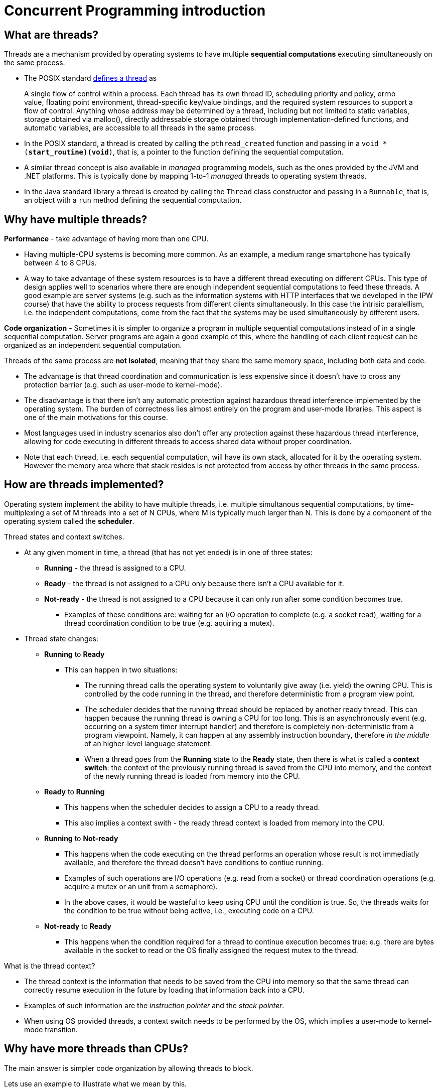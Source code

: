 # Concurrent Programming introduction

## What are threads?

Threads are a mechanism provided by operating systems to have multiple *sequential computations* executing simultaneously on the same process.
  
- The POSIX standard https://pubs.opengroup.org/onlinepubs/9699919799.2018edition/basedefs/V1_chap03.html#tag_03_404[defines a thread] as

> A single flow of control within a process. Each thread has its own thread ID, scheduling priority and policy, errno value, floating point environment, thread-specific key/value bindings, and the required system resources to support a flow of control. Anything whose address may be determined by a thread, including but not limited to static variables, storage obtained via malloc(), directly addressable storage obtained through implementation-defined functions, and automatic variables, are accessible to all threads in the same process.

- In the POSIX standard, a thread is created by calling the `pthread_created` function and passing in a `void * (*start_routine)(void*)`, that is, a pointer to the function defining the sequential computation.

- A similar thread concept is also available in _managed_ programming models, such as the ones provided by the JVM and .NET platforms. This is typically done by mapping 1-to-1 _managed_ threads to operating system threads.

- In the Java standard library a thread is created by calling the `Thread` class constructor and passing in a `Runnable`, that is, an object with a `run` method defining the sequential computation.

## Why have multiple threads?

**Performance** - take advantage of having more than one CPU. 
  
  - Having multiple-CPU systems is becoming more common. As an example, a medium range smartphone has typically between 4 to 8 CPUs. 

  - A way to take advantage of these system resources is to have a different thread executing on different CPUs. This type of design applies well to scenarios where there are enough independent sequential computations to feed these threads. A good example are server systems (e.g. such as the information systems with HTTP interfaces that we developed in the IPW course) that have the ability to process requests from different clients simultaneously. In this case the intrisic paralellism, i.e. the independent computations, come from the fact that the systems may be used simultaneously by different users.

**Code organization** - Sometimes it is simpler to organize a program in multiple sequential computations instead of in a single sequential computation. Server programs are again a good example of this, where the handling of each client request can be organized as an independent sequential computation.

Threads of the same process are **not isolated**, meaning that they share the same memory space, including both data and code.
  
- The advantage is that thread coordination and communication is less expensive since it doesn't have to cross any protection barrier (e.g. such as user-mode to kernel-mode).

- The disadvantage is that there isn't any automatic protection against hazardous thread interference implemented by the operating system. The burden of correctness lies almost entirely on the program and user-mode libraries. This aspect is one of the main motivations for this course.

- Most languages used in industry scenarios also don't offer any protection against these hazardous thread interference, allowing for code executing in different threads to access shared data without proper coordination.

- Note that each thread, i.e. each sequential computation, will have its own stack, allocated for it by the operating system. However the memory area where that stack resides is not protected from access by other threads in the same process.

## How are threads implemented?

Operating system implement the ability to have multiple threads, i.e. multiple simultanous sequential computations, by time-multiplexing a set of M threads into a set of N CPUs, where M is typically much larger than N. 
This is done by a component of the operating system called the **scheduler**.

Thread states and context switches.
  
* At any given moment in time, a thread (that has not yet ended) is in one of three states:
** **Running** - the thread is assigned to a CPU.
** **Ready** - the thread is not assigned to a CPU only because there isn't a CPU available for it.
** **Not-ready** - the thread is not assigned to a CPU because it can only run after some condition becomes true.
*** Examples of these conditions are: waiting for an I/O operation to complete (e.g. a socket read), waiting for a thread coordination condition to be true (e.g. aquiring a mutex).

* Thread state changes:

** **Running** to **Ready**

*** This can happen in two situations:

**** The running thread calls the operating system to voluntarily give away (i.e. yield) the owning CPU. This is controlled by the code running in the thread, and therefore deterministic from a program view point.

**** The scheduler decides that the running thread should be replaced by another ready thread. This can happen because the running thread is owning a CPU for too long. This is an asynchronously event (e.g. occurring on a system timer interrupt handler) and therefore is completely non-deterministic from a program viewpoint. Namely, it can happen at any assembly instruction boundary, therefore _in the middle_ of an higher-level language statement.

**** When a thread goes from the **Running** state to the **Ready** state, then there is what is called a **context switch**: the context of the previously running thread is saved from the CPU into memory, and the context of the newly running thread is loaded from memory into the CPU.

** **Ready** to **Running**

*** This happens when the scheduler decides to assign a CPU to a ready thread.

*** This also implies a context swith - the ready thread context is loaded from memory into the CPU.

** **Running** to **Not-ready**

*** This happens when the code executing on the thread performs an operation whose result is not immediatly available, and therefore the thread doesn't have conditions to contiue running.

*** Examples of such operations are I/O operations (e.g. read from a socket) or thread coordination operations (e.g. acquire a mutex or an unit from a semaphore).

*** In the above cases, it would be wasteful to keep using CPU until the condition is true. So, the threads waits for the condition to be true without being active, i.e., executing code on a CPU.

** **Not-ready** to **Ready**

*** This happens when the condition required for a thread to continue execution becomes true: e.g. there are bytes available in the socket to read or the OS finally assigned the request mutex to the thread.

What is the thread context?

- The thread context is the information that needs to be saved from the CPU into memory so that the same thread can correctly resume execution in the future by loading that information back into a CPU.

- Examples of such information are the _instruction pointer_ and the _stack pointer_.

- When using OS provided threads, a context switch needs to be performed by the OS, which implies a user-mode to kernel-mode transition.

## Why have more threads than CPUs?

The main answer is simpler code organization by allowing threads to block.

Lets use an example to illustrate what we mean by this. 

- Consider a typical information system with an HTTP-based interface and backed by a DBMS. When a request is received, a thread is created or selected to process that request and starts executing application-level code. Perhaps this code starts at a servlet, then calls an handler/controller, which performs some database operation, eventually through a JDBC helper of some sort. This database operation implies communication with the external DBMS and, depending on the query complexity and data size, may take hundreds on milliseconds. During this time, which is almost a figurative eternity for a CPU operating in Giga Hertz frequencies, the thread does not have any CPU-bound operation to perform. It would be a waste of resources to have a CPU allocated for this thread while this database operation is pending.

- An option is to reuse this thread to process another request in the meanwhile. However, this is much easier said than done. The thread cannot simply return from the function doing the database operation, because then the local state would be lost. And this state (e.g. the request parameters, the intermediate computations) are required when the database operation completes. While this is possible, typically it implies structuring applications differently and/or using mechaninsms such as asynchronous methods or coroutines.

- A much easier solution is to block the thread, freeing the CPU so that it can host a different thread. When the database operation finally concludes, the thread will become ready again and elligible to start running by the OS assigning a CPU to it. It is the fact that threads can block, freeing the CPU where they are executing, that justifies having more threads than CPUs.

- Later in this course we will see ways of avoiding blocking threads, by using what are called by asynchronous programming models, typically with the help of the programming language (JavaScript's asynchronous functions or Kotlin's coroutines). In this case, instead of blocking, the thread will available to start processing other requests right away. When absolutely no blocking exists, then we can go back and have exactly as many threads as CPUs.

Even if a blocked thread doesn't occupy a CPU, it still occupies other resources, such as memory. As a consequence, there is a practical limit to the number of threads a program can have, tipically in the range of hundreds.

Asynchronous programming models such as JavaScript's asynchronous functions or Kotlin's coroutines provide other ways of having sequential computations without requiring one thread per sequential computation.

A different approach is taken by https://openjdk.java.net/projects/loom/[Java's project Loom]: instead of reducing the number of required application threads, this project aims to reduce the cost of each application-level thread.

## Threads are everywhere

Most current application level programming models are multi-thread, meaning that application code runs in more than one thread, even if no threads are explicitly created by that application code.

As an example, on a servlet-based HTTP server, multiple requests can be handled simultaneously, with the processing of each request being made on a different thread. On the so called thread-per-request model, an available thread is selected to host the complete execution of each request. 

Another example are GUI-based programming models, such as the one defined by Android. There, a special thread, usually called UI thread or main thread, is responsible to host the execution of all GUI related events (e.g. button click handlers). As a consequence, this thread cannot be used to host operations that take more than some milliseconds, such as requests to external system or CPU-intensive operations. Making such operations on this thread would mean that the application would become unresponsive, i.e. not be able to handle events during these periods. A way to solve this is to handle these long-term blocking operations on distinct threads, freeing the UI thread to handle GUI events. This makes application code run in more than one thread, with the associated challenges that this course will help identify and overcome.

This means that in a significant number of cases, threads are not an optional feature that a program can decide to use or not. They are an intrinsic part of the program model and cannot be avoided.

Interaction between multiple threads, namely when accessing shared memory, presents a set of challenges. The goal of this course is to identify this challenges and present techniques to overcome them, namely by the use of proper synchronization and thread coordination techniques.
